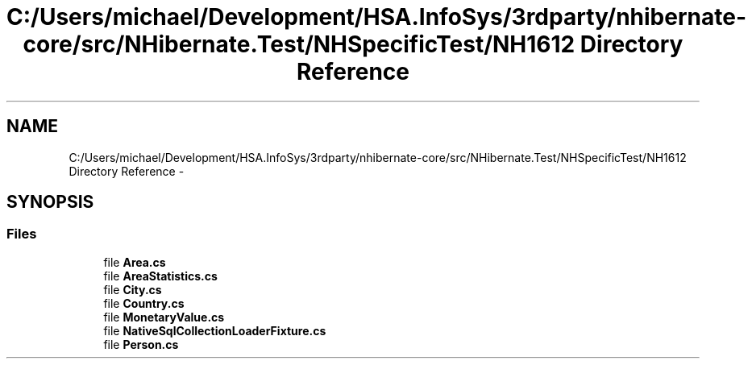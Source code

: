 .TH "C:/Users/michael/Development/HSA.InfoSys/3rdparty/nhibernate-core/src/NHibernate.Test/NHSpecificTest/NH1612 Directory Reference" 3 "Fri Jul 5 2013" "Version 1.0" "HSA.InfoSys" \" -*- nroff -*-
.ad l
.nh
.SH NAME
C:/Users/michael/Development/HSA.InfoSys/3rdparty/nhibernate-core/src/NHibernate.Test/NHSpecificTest/NH1612 Directory Reference \- 
.SH SYNOPSIS
.br
.PP
.SS "Files"

.in +1c
.ti -1c
.RI "file \fBArea\&.cs\fP"
.br
.ti -1c
.RI "file \fBAreaStatistics\&.cs\fP"
.br
.ti -1c
.RI "file \fBCity\&.cs\fP"
.br
.ti -1c
.RI "file \fBCountry\&.cs\fP"
.br
.ti -1c
.RI "file \fBMonetaryValue\&.cs\fP"
.br
.ti -1c
.RI "file \fBNativeSqlCollectionLoaderFixture\&.cs\fP"
.br
.ti -1c
.RI "file \fBPerson\&.cs\fP"
.br
.in -1c
